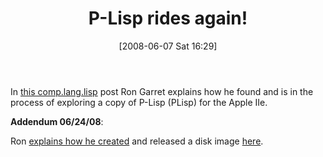 #+POSTID: 202
#+DATE: [2008-06-07 Sat 16:29]
#+OPTIONS: toc:nil num:nil todo:nil pri:nil tags:nil ^:nil TeX:nil
#+CATEGORY: Link
#+TAGS: Lisp
#+TITLE: P-Lisp rides again!

In [[http://groups.google.com/group/comp.lang.lisp/msg/35fce9b4bd111a98][this comp.lang.lisp]] post Ron Garret explains how he found and is in the process of exploring a copy of P-Lisp (PLisp) for the Apple IIe. 

*Addendum 06/24/08*:

Ron [[http://groups.google.com/group/comp.lang.lisp/msg/39fa569b8844f58c][explains how he created]] and released a disk image [[http://www.flownet.com/ron/PLisp.dsk][here]].



